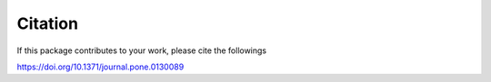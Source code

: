 ==========
Citation
==========

If this package contributes to your work, please cite the followings

`https://doi.org/10.1371/journal.pone.0130089 <https://doi.org/10.1371/journal.pone.0130089>`_
